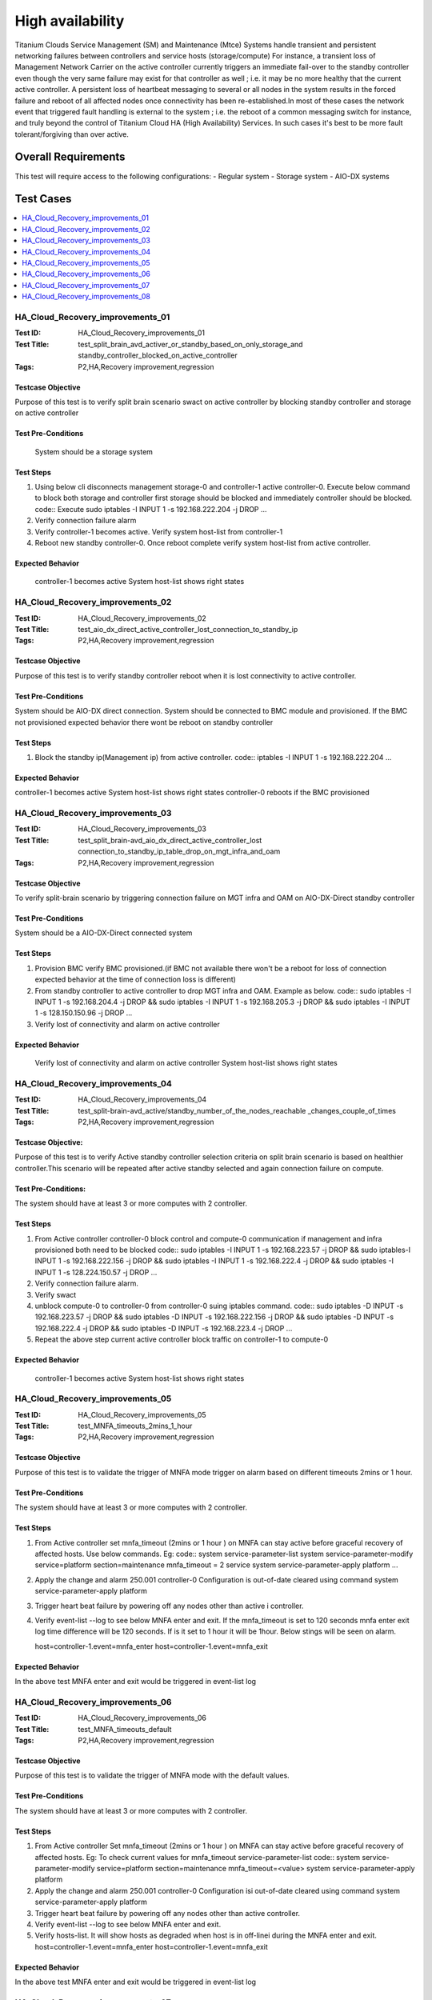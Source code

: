 
=================
High availability
=================

Titanium Clouds Service Management (SM) and Maintenance (Mtce)
Systems handle transient and persistent networking failures between
controllers and service hosts (storage/compute) For instance, a
transient loss of Management Network Carrier on the active controller
currently triggers an immediate fail-over to the standby controller even
though the very same failure may exist for that controller as well ; i.e.
it may be no more healthy that the current active controller. A persistent
loss of heartbeat messaging to several or all nodes in the system results in
the forced failure and reboot of all affected nodes once connectivity has been
re-established.In most of these cases the network event that triggered fault
handling is external to the system ; i.e. the reboot of a common messaging
switch for instance, and truly beyond the control of Titanium Cloud HA
(High Availability) Services. In such cases it's best to be more fault
tolerant/forgiving than over active.


----------------------
Overall  Requirements
----------------------

This test will require access to the following configurations:
- Regular system
- Storage system
- AIO-DX systems

----------
Test Cases
----------

.. contents::
   :local:
   :depth: 1

~~~~~~~~~~~~~~~~~~~~~~~~~~~~~~~~~
HA_Cloud_Recovery_improvements_01
~~~~~~~~~~~~~~~~~~~~~~~~~~~~~~~~~

:Test ID: HA_Cloud_Recovery_improvements_01
:Test Title: test_split_brain_avd_activer_or_standby_based_on_only_storage_and
 standby_controller_blocked_on_active_controller
:Tags: P2,HA,Recovery improvement,regression


+++++++++++++++++++
Testcase Objective
+++++++++++++++++++
Purpose of this test is to verify split brain scenario swact on active
controller by blocking standby controller and storage on active controller

++++++++++++++++++++
Test Pre-Conditions
++++++++++++++++++++
 System should be a storage system

+++++++++++
Test Steps
+++++++++++
1. Using below cli disconnects management storage-0 and controller-1 active
   controller-0. Execute below command to block both storage and controller
   first storage should be blocked and immediately controller should be
   blocked.
   code::
   Execute sudo iptables -I INPUT 1 -s 192.168.222.204 -j DROP
   ...
2. Verify connection failure alarm
3. Verify controller-1 becomes active. Verify system host-list from
   controller-1
4. Reboot new standby controller-0. Once reboot complete verify system
   host-list from active controller.

++++++++++++++++++
Expected Behavior
++++++++++++++++++
 controller-1 becomes active
 System host-list shows right states

~~~~~~~~~~~~~~~~~~~~~~~~~~~~~~~~~
HA_Cloud_Recovery_improvements_02
~~~~~~~~~~~~~~~~~~~~~~~~~~~~~~~~~

:Test ID: HA_Cloud_Recovery_improvements_02
:Test Title: test_aio_dx_direct_active_controller_lost_connection_to_standby_ip
:Tags: P2,HA,Recovery improvement,regression

+++++++++++++++++++
Testcase Objective
+++++++++++++++++++
Purpose of this test is to verify standby controller reboot when it is lost
connectivity to active controller.

++++++++++++++++++++
Test Pre-Conditions
++++++++++++++++++++
System should be AIO-DX direct connection. System should be connected to
BMC module and provisioned. If the BMC not provisioned expected behavior
there wont be reboot on standby controller

+++++++++++
Test Steps
+++++++++++
1. Block the standby ip(Management ip) from active controller.
   code::
   iptables -I INPUT 1 -s 192.168.222.204
   ...

++++++++++++++++++
Expected Behavior
++++++++++++++++++
controller-1 becomes active
System host-list shows right states
controller-0 reboots if the BMC provisioned

~~~~~~~~~~~~~~~~~~~~~~~~~~~~~~~~~
HA_Cloud_Recovery_improvements_03
~~~~~~~~~~~~~~~~~~~~~~~~~~~~~~~~~

:Test ID: HA_Cloud_Recovery_improvements_03
:Test Title: test_split_brain-avd_aio_dx_direct_active_controller_lost
 connection_to_standby_ip_table_drop_on_mgt_infra_and_oam
:Tags: P2,HA,Recovery improvement,regression

+++++++++++++++++++
Testcase Objective
+++++++++++++++++++
To verify split-brain scenario by triggering connection failure on MGT infra
and OAM  on AIO-DX-Direct standby controller

++++++++++++++++++++
Test Pre-Conditions
++++++++++++++++++++
System should be a AIO-DX-Direct connected system

+++++++++++
Test Steps
+++++++++++
1. Provision BMC verify BMC provisioned.(if BMC not available there won't
   be a reboot for loss of connection expected behavior at the time of
   connection loss is different)
2. From standby controller to active controller to drop MGT infra and OAM.
   Example as below.
   code::
   sudo iptables -I INPUT 1 -s 192.168.204.4 -j DROP && sudo iptables -I \
   INPUT 1 -s 192.168.205.3 -j DROP && sudo iptables -I \
   INPUT 1 -s 128.150.150.96 -j DROP
   ...
3. Verify lost of connectivity and alarm on active controller

++++++++++++++++++
Expected Behavior
++++++++++++++++++
 Verify lost of connectivity and alarm on active controller
 System host-list shows right states

~~~~~~~~~~~~~~~~~~~~~~~~~~~~~~~~~
HA_Cloud_Recovery_improvements_04
~~~~~~~~~~~~~~~~~~~~~~~~~~~~~~~~~

:Test ID: HA_Cloud_Recovery_improvements_04
:Test Title: test_split-brain-avd_active/standby_number_of_the_nodes_reachable
 _changes_couple_of_times
:Tags: P2,HA,Recovery improvement,regression

++++++++++++++++++++
Testcase Objective:
++++++++++++++++++++
Purpose of this test is to verify Active standby controller selection criteria
on split brain scenario is based on healthier controller.This scenario will be
repeated after active standby selected and again connection failure on compute.

+++++++++++++++++++++
Test Pre-Conditions:
+++++++++++++++++++++
The system should have at least 3 or more computes with 2 controller.

+++++++++++
Test Steps
+++++++++++

1. From Active controller controller-0 block control and compute-0
   communication if management and infra provisioned both need to be blocked
   code::
   sudo iptables -I INPUT  1 -s 192.168.223.57  -j DROP && sudo iptables\
   -I INPUT  1 -s 192.168.222.156 -j DROP  && sudo iptables -I INPUT 1 \
   -s 192.168.222.4 -j DROP  && sudo iptables -I INPUT 1 -s \
   128.224.150.57 -j DROP
   ...
2. Verify connection failure alarm.
3. Verify swact
4. unblock compute-0 to controller-0 from controller-0 suing iptables command.
   code::
   sudo iptables -D INPUT -s 192.168.223.57  -j DROP && sudo iptables -D \
   INPUT -s 192.168.222.156 -j DROP  && sudo iptables -D INPUT -s \
   192.168.222.4 -j DROP  && sudo iptables -D INPUT -s 192.168.223.4 -j \
   DROP
   ...
5. Repeat the above step current active controller block traffic on
   controller-1 to compute-0

+++++++++++++++++++
Expected Behavior
+++++++++++++++++++
 controller-1 becomes active
 System host-list shows right states

~~~~~~~~~~~~~~~~~~~~~~~~~~~~~~~~~~
HA_Cloud_Recovery_improvements_05
~~~~~~~~~~~~~~~~~~~~~~~~~~~~~~~~~~

:Test ID: HA_Cloud_Recovery_improvements_05
:Test Title: test_MNFA_timeouts_2mins_1_hour
:Tags: P2,HA,Recovery improvement,regression

++++++++++++++++++++
Testcase Objective
++++++++++++++++++++
Purpose of this test is to validate the trigger of MNFA mode  trigger on alarm
based on different timeouts 2mins or 1 hour.

+++++++++++++++++++++
Test Pre-Conditions
+++++++++++++++++++++
The system should have at least 3 or more computes with 2 controller.

+++++++++++
Test Steps
+++++++++++
1. From Active controller set mnfa_timeout (2mins or 1 hour ) on MNFA can
   stay active before graceful recovery of affected hosts. Use below commands.
   Eg:
   code::
   system service-parameter-list
   system service-parameter-modify service=platform section=maintenance \
   mnfa_timeout = 2 service
   system service-parameter-apply platform
   ...
2. Apply the change and alarm 250.001   controller-0 Configuration is
   out-of-date cleared using command
   system service-parameter-apply platform
3. Trigger heart beat failure by powering off any nodes other than active i
   controller.
4. Verify event-list --log  to see below MNFA enter and exit. If the
   mnfa_timeout is set to 120
   seconds mnfa enter exit log time difference will be 120 seconds.
   If is it set to 1 hour it will be 1hour. Below stings will be seen on alarm.

   host=controller-1.event=mnfa_enter
   host=controller-1.event=mnfa_exit

++++++++++++++++++
Expected Behavior
++++++++++++++++++
In the above test MNFA enter and exit would be triggered in event-list log

~~~~~~~~~~~~~~~~~~~~~~~~~~~~~~~~~~
HA_Cloud_Recovery_improvements_06
~~~~~~~~~~~~~~~~~~~~~~~~~~~~~~~~~~

:Test ID: HA_Cloud_Recovery_improvements_06
:Test Title: test_MNFA_timeouts_default
:Tags: P2,HA,Recovery improvement,regression

+++++++++++++++++++
Testcase Objective
+++++++++++++++++++
Purpose of this test is to validate the trigger of MNFA mode  with the default
values.

++++++++++++++++++++
Test Pre-Conditions
++++++++++++++++++++
The system should have at least 3 or more computes with 2 controller.

+++++++++++
Test Steps
+++++++++++

1. From Active controller
   Set mnfa_timeout (2mins or 1 hour ) on MNFA can stay active before graceful
   recovery of affected hosts.
   Eg:
   To check current values for mnfa_timeout service-parameter-list
   code::
   system service-parameter-modify service=platform section=maintenance \
   mnfa_timeout=<value>
   system service-parameter-apply platform
2. Apply the change and alarm 250.001 controller-0 Configuration isi
   out-of-date cleared using command system service-parameter-apply platform
3. Trigger heart beat failure by powering off any nodes other than active
   controller.
4. Verify event-list --log  to see below MNFA enter and exit.
5. Verify hosts-list. It will show hosts as degraded when host is in off-linei
   during the MNFA enter and exit.
   host=controller-1.event=mnfa_enter
   host=controller-1.event=mnfa_exit

++++++++++++++++++
Expected Behavior
++++++++++++++++++
In the above test MNFA enter and exit would be triggered in event-list log

~~~~~~~~~~~~~~~~~~~~~~~~~~~~~~~~~~
HA_Cloud_Recovery_improvements_07
~~~~~~~~~~~~~~~~~~~~~~~~~~~~~~~~~~

:Test ID: HA_Cloud_Recovery_improvements_07
:Test Title: test_pull_management_and_OAM_cable_on_active_controller
:Tags: P2,HA,Recovery improvement,regression

++++++++++++++++++++
Testcase Objective:
++++++++++++++++++++
This test is to verify OAM & MGT cable pull alarm and swact

++++++++++++++++++++
Test Pre-Conditions:
++++++++++++++++++++
Any 2+2 system installed latest load.

+++++++++++
Test Steps
+++++++++++

1. Verify not alarms for fm alarm-list
2. Physically remove OAM and MGT cable on active controller(controller-0) cable
3. Verify alarm ID (400.005,200.005)
4. Verify standby controller(controller-0) was swacted sudo sm-dump
5. Verify system host-list on new active controller
   all the hosts are available and standby controller off-line.

++++++++++++++++++
Expected Behavior
++++++++++++++++++
system swact with alarms for cable pull on OAM and MGT

:Test ID: HA_Cloud_Recovery_improvements_08
:Test Title: test_pull_management_cable_on_standby_controller
:Tags: P2,HA,Recovery improvement,regression

~~~~~~~~~~~~~~~~~~~~~~~~~~~~~~~~~~
HA_Cloud_Recovery_improvements_08
~~~~~~~~~~~~~~~~~~~~~~~~~~~~~~~~~~

++++++++++++++++++++
Testcase Objective:
++++++++++++++++++++
Pull management cable on standby and verify alarm.

++++++++++++++++++++
Test Pre-Conditions:
++++++++++++++++++++
Any 2+2 system installed latest load.

++++++++++++
Test Steps:
++++++++++++

1. Verify no alarms for fm alarm-list
2. Physically remove  MGT cable on standby controller(controller-0) cable
3. Verify current alarm list  fm alarm-list alarm id(400.005,200.005)
4. Verify no change in active controller and other hosts states standby
   host will be off-line.
   code ::
   system host-list
   ...

++++++++++++++++++
Expected Behavior
++++++++++++++++++
Verify management failed alarm  ID (400.005,200.005)
Verify hosts state system host-list

-----------
References:
-----------
https://wiki.openstack.org/wiki/StarlingX/Containers/Installationem
